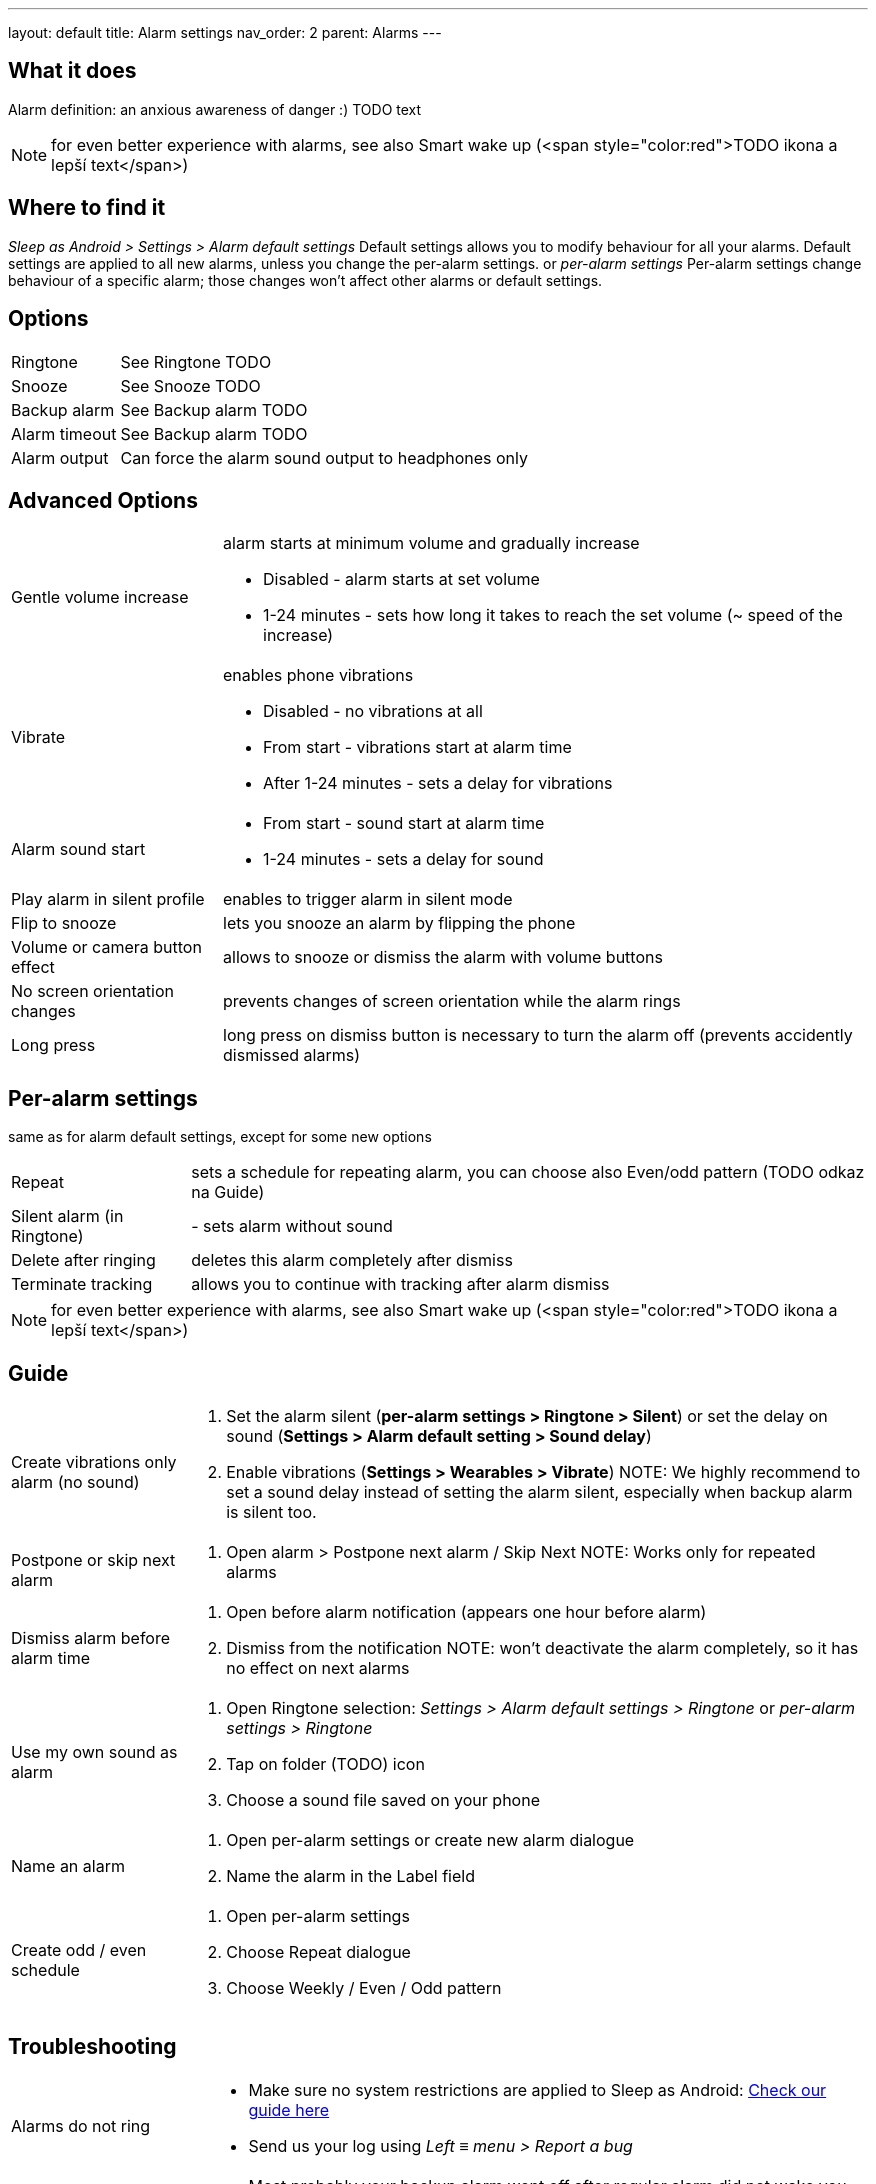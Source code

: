 ---
layout: default
title: Alarm settings
nav_order: 2
parent: Alarms
---

:toc:

== What it does
Alarm definition: an anxious awareness of danger :) TODO text

NOTE: for even better experience with alarms, see also Smart wake up (<span style="color:red">TODO ikona a lepší text</span>)

== Where to find it
_Sleep as Android > Settings > Alarm default settings_
Default settings allows you to modify behaviour for all your alarms. Default settings are applied to all new alarms, unless you change the per-alarm settings.
or
_per-alarm settings_
Per-alarm settings change behaviour of a specific alarm; those changes won't affect other alarms or default settings.


== Options
[horizontal]
Ringtone:: See Ringtone TODO
Snooze:: See Snooze TODO
Backup alarm:: See Backup alarm TODO
Alarm timeout:: See Backup alarm TODO
Alarm output:: Can force the alarm sound output to headphones only


== Advanced Options
[horizontal]
Gentle volume increase:: alarm starts at minimum volume and gradually increase
* Disabled - alarm starts at set volume
* 1-24 minutes - sets how long it takes to reach the set volume (~ speed of the increase)
Vibrate:: enables phone vibrations
* Disabled - no vibrations at all
* From start - vibrations start at alarm time
* After 1-24 minutes - sets a delay for vibrations
Alarm sound start::
* From start - sound start at alarm time
* 1-24 minutes - sets a delay for sound
Play alarm in silent profile:: enables to trigger alarm in silent mode
Flip to snooze:: lets you snooze an alarm by flipping the phone
Volume or camera button effect:: allows to snooze or dismiss the alarm with volume buttons
No screen orientation changes:: prevents changes of screen orientation while the alarm rings
Long press:: long press on dismiss button is necessary to turn the alarm off (prevents accidently dismissed alarms)

== Per-alarm settings
same as for alarm default settings, except for some new options
[horizontal]
Repeat:: sets a schedule for repeating alarm, you can choose also Even/odd pattern (TODO odkaz na Guide)
Silent alarm (in Ringtone):: - sets alarm without sound
Delete after ringing:: deletes this alarm completely after dismiss
Terminate tracking:: allows you to continue with tracking after alarm dismiss


NOTE: for even better experience with alarms, see also Smart wake up (<span style="color:red">TODO ikona a lepší text</span>)

== Guide
[horizontal]
Create vibrations only alarm (no sound)::
. Set the alarm silent (*per-alarm settings > Ringtone > Silent*) or set the delay on sound (*Settings > Alarm default setting > Sound delay*)
. Enable vibrations (*Settings > Wearables > Vibrate*)
NOTE: We highly recommend to set a sound delay instead of setting the alarm silent, especially when backup alarm is silent too.
Postpone or skip next alarm::
. Open alarm > Postpone next alarm / Skip Next
NOTE: Works only for repeated alarms
Dismiss alarm before alarm time::
. Open before alarm notification (appears one hour before alarm)
. Dismiss from the notification
NOTE: won't deactivate the alarm completely, so it has no effect on next alarms

Use my own sound as alarm::
. Open Ringtone selection: _Settings > Alarm default settings > Ringtone_ or _per-alarm settings > Ringtone_
. Tap on folder (TODO) icon
. Choose a sound file saved on your phone
Name an alarm::
. Open per-alarm settings or create new alarm dialogue
. Name the alarm in the Label field
Create odd / even schedule::
. Open per-alarm settings
. Choose Repeat dialogue
. Choose Weekly / Even / Odd pattern

== Troubleshooting
[horizontal]
Alarms do not ring::
* Make sure no system restrictions are applied to Sleep as Android: link:https://dontkillmyapp.com/[Check our guide here]
* Send us your log using _Left ≡ menu > Report a bug_
Alarms play at max volume::
* Most probably your backup alarm went off after regular alarm did not wake you up
* Send us your log using _Left ≡ menu > Report a bug_
Silent alarms ring::
* When battery saving mode enabled, vibrations are not going off, so a sound alarm is played despite the settings to make sure you are waken up
* _Settings > Sleep tracking > Battery optimized_
* _Tracking screen > Stop and save pull up menu > Save battery_
Alarm rings before set alarm time::
* Smart alarm is enabled
* _Settings > Sleep tracking > Smart period_
Alarm sound is too quiet::
* Gentle volume increase is enabled or set for too long period
* _Settings > Alarm default settings > Gentle volume increase_
Alarms do not play the selected ringtone::
* Loading of the selected file has failed
* Re-select the ringtone and make sure the app has permission to external storage
Only the first created alarm goes off::
* When multiple alarms are created close together, they might overlap each other
Alarms go off one hour late (59 minutes)::
* Power nap feature is chosen as your smart period
* *Settings > Sleep tracking > Smart wake up > Smart period*